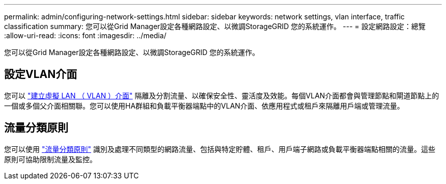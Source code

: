 ---
permalink: admin/configuring-network-settings.html 
sidebar: sidebar 
keywords: network settings, vlan interface, traffic classification 
summary: 您可以從Grid Manager設定各種網路設定、以微調StorageGRID 您的系統運作。 
---
= 設定網路設定：總覽
:allow-uri-read: 
:icons: font
:imagesdir: ../media/


[role="lead"]
您可以從Grid Manager設定各種網路設定、以微調StorageGRID 您的系統運作。



== 設定VLAN介面

您可以 link:configure-vlan-interfaces.html["建立虛擬 LAN （ VLAN ）介面"] 隔離及分割流量、以確保安全性、靈活度及效能。每個VLAN介面都會與管理節點和閘道節點上的一個或多個父介面相關聯。您可以使用HA群組和負載平衡器端點中的VLAN介面、依應用程式或租戶來隔離用戶端或管理流量。



== 流量分類原則

您可以使用 link:managing-traffic-classification-policies.html["流量分類原則"] 識別及處理不同類型的網路流量、包括與特定貯體、租戶、用戶端子網路或負載平衡器端點相關的流量。這些原則可協助限制流量及監控。
